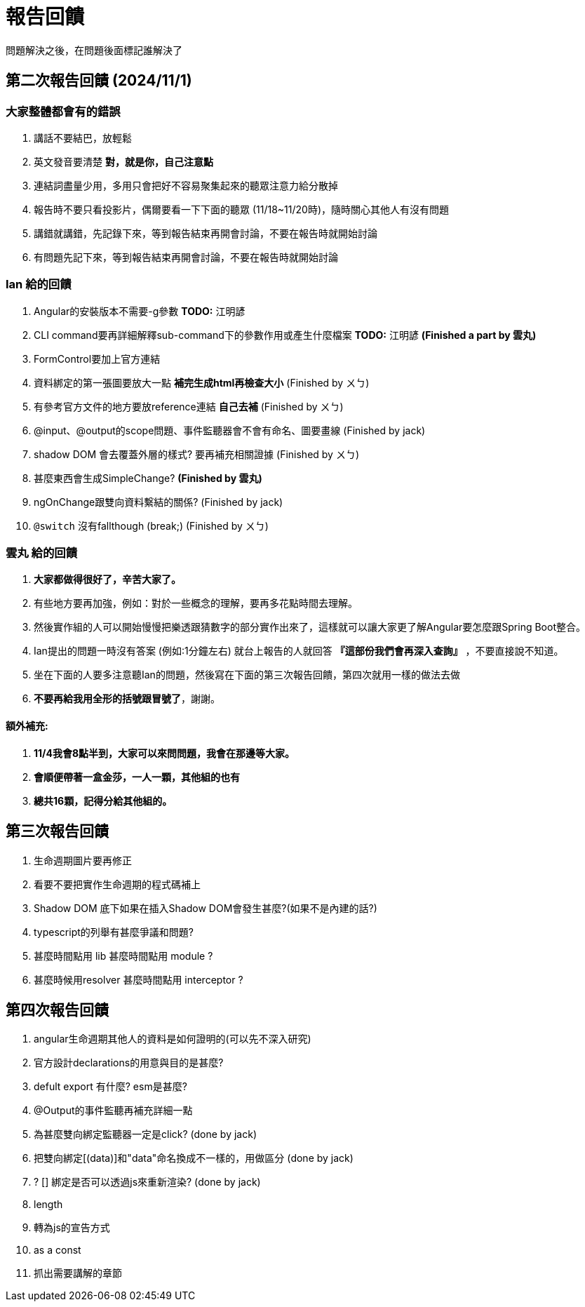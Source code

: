 = 報告回饋

問題解決之後，在問題後面標記誰解決了

== 第二次報告回饋 (2024/11/1)

=== 大家整體都會有的錯誤
. 講話不要結巴，放輕鬆
. 英文發音要清楚 **對，就是你，自己注意點**
. 連結詞盡量少用，多用只會把好不容易聚集起來的聽眾注意力給分散掉
. 報告時不要只看投影片，偶爾要看一下下面的聽眾 (11/18~11/20時)，隨時關心其他人有沒有問題
. 講錯就講錯，先記錄下來，等到報告結束再開會討論，不要在報告時就開始討論
. 有問題先記下來，等到報告結束再開會討論，不要在報告時就開始討論

=== Ian 給的回饋
. Angular的安裝版本不需要-g參數  **TODO:** 江明諺
. CLI command要再詳細解釋sub-command下的參數作用或產生什麼檔案 **TODO:** 江明諺 **(Finished a part by 雲丸)**
. FormControl要加上官方連結 
. 資料綁定的第一張圖要放大一點 **補完生成html再檢查大小** (Finished by ㄨㄅ)
. 有參考官方文件的地方要放reference連結 **自己去補** (Finished by ㄨㄅ)
. @input、@output的scope問題、事件監聽器會不會有命名、圖要畫線 (Finished by jack)
. shadow DOM 會去覆蓋外層的樣式? 要再補充相關證據 (Finished by ㄨㄅ)
. [line-through]#甚麼東西會生成SimpleChange?# **(Finished by 雲丸)**
. ngOnChange跟雙向資料繫結的關係? (Finished by jack)
. `@switch` 沒有fallthough (break;) (Finished by ㄨㄅ)

=== 雲丸 給的回饋
. **大家都做得很好了，辛苦大家了。**
. 有些地方要再加強，例如：對於一些概念的理解，要再多花點時間去理解。
. 然後實作組的人可以開始慢慢把樂透跟猜數字的部分實作出來了，這樣就可以讓大家更了解Angular要怎麼跟Spring Boot整合。
. Ian提出的問題一時沒有答案 (例如:1分鐘左右) 就台上報告的人就回答 **『這部份我們會再深入查詢』** ，不要直接說不知道。
. 坐在下面的人要多注意聽Ian的問題，然後寫在下面的第三次報告回饋，第四次就用一樣的做法去做
. **不要再給我用全形的括號跟冒號了**，謝謝。

==== 額外補充:

. **11/4我會8點半到，大家可以來問問題，我會在那邊等大家。**
. **會順便帶著一盒金莎，一人一顆，其他組的也有**
. **總共16顆，記得分給其他組的。**

== 第三次報告回饋

. 生命週期圖片要再修正
. 看要不要把實作生命週期的程式碼補上
. Shadow DOM 底下如果在插入Shadow DOM會發生甚麼?(如果不是內建的話?)
. typescript的列舉有甚麼爭議和問題?
. 甚麼時間點用 lib 甚麼時間點用 module ?
. 甚麼時候用resolver 甚麼時間點用 interceptor ?

== 第四次報告回饋

. angular生命週期其他人的資料是如何證明的(可以先不深入研究)
. 官方設計declarations的用意與目的是甚麼?
. defult export 有什麼?  esm是甚麼?
. @Output的事件監聽再補充詳細一點   
. 為甚麼雙向綁定監聽器一定是click?  (done by jack)
. 把雙向綁定[(data)]和"data"命名換成不一樣的，用做區分 (done by jack)
. ? [] 綁定是否可以透過js來重新渲染? (done by jack)
. length 
. 轉為js的宣告方式
. as a const
. 抓出需要講解的章節
